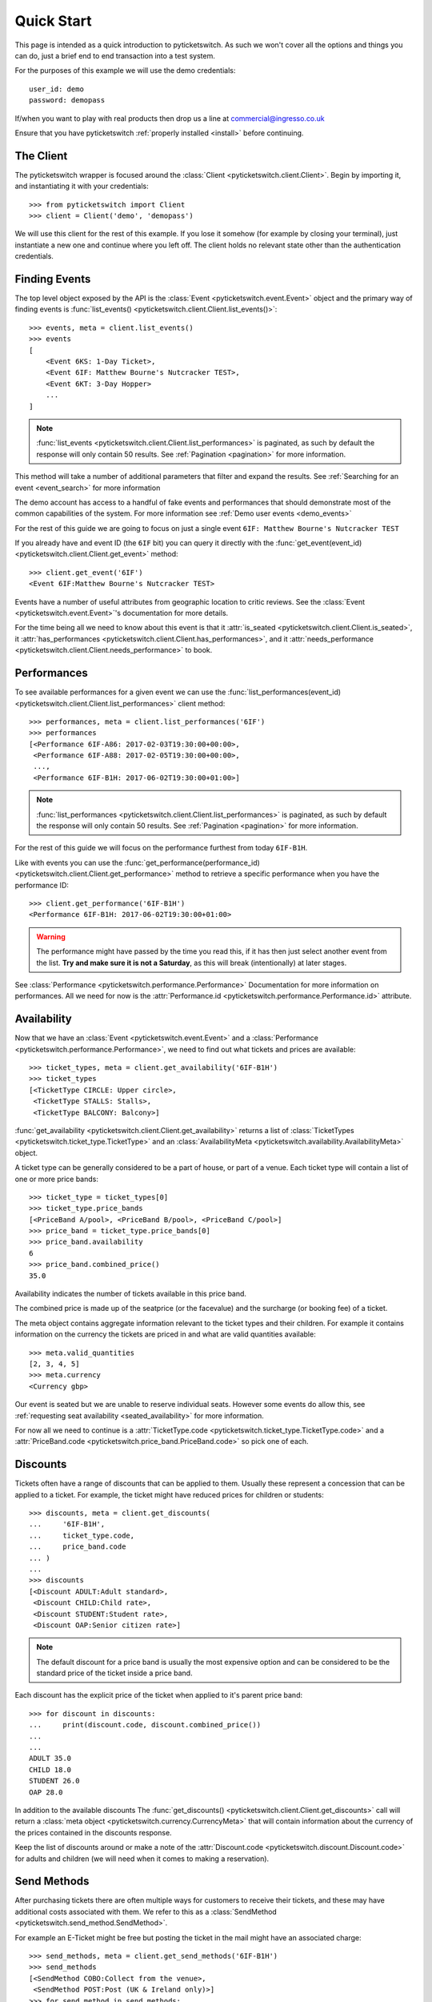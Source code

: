 .. _quickstart:

Quick Start 
-----------

This page is intended as a quick introduction to pyticketswitch. As such we 
won't cover all the options and things you can do, just a brief end to end 
transaction into a test system.

For the purposes of this example we will use the demo credentials::

    user_id: demo
    password: demopass


If/when you want to play with real products then drop us a line at
commercial@ingresso.co.uk

Ensure that you have pyticketswitch :ref:`properly installed <install>` before
continuing.

The Client
==========

The pyticketswitch wrapper is focused around the 
:class:`Client <pyticketswitch.client.Client>`. Begin by importing it, and
instantiating it with your credentials::

    >>> from pyticketswitch import Client
    >>> client = Client('demo', 'demopass')

We will use this client for the rest of this example. If you lose it somehow
(for example by closing your terminal), just instantiate a new one and continue 
where you left off. The client holds no relevant state other than the
authentication credentials.


Finding Events
==============

The top level object exposed by the API is the 
:class:`Event <pyticketswitch.event.Event>` object and the primary way of 
finding events is 
:func:`list_events() <pyticketswitch.client.Client.list_events()>`::

    >>> events, meta = client.list_events()
    >>> events
    [
        <Event 6KS: 1-Day Ticket>,
        <Event 6IF: Matthew Bourne's Nutcracker TEST>,
        <Event 6KT: 3-Day Hopper>
        ...
    ]

.. note:: :func:`list_events <pyticketswitch.client.Client.list_performances>` 
          is paginated, as such by default the response will only contain 50
          results. See :ref:`Pagination <pagination>` for more information.

This method will take a number of additional parameters that filter and expand
the results. See :ref:`Searching for an event <event_search>` for more 
information

The demo account has access to a handful of fake events and performances that
should demonstrate most of the common capabilities of the system. For more
information see :ref:`Demo user events <demo_events>`

For the rest of this guide we are going to focus on just a single event 
``6IF: Matthew Bourne's Nutcracker TEST``

If you already have and event ID (the ``6IF`` bit) you can query it directly
with the :func:`get_event(event_id) <pyticketswitch.client.Client.get_event>` method::
    
    >>> client.get_event('6IF')
    <Event 6IF:Matthew Bourne's Nutcracker TEST>


Events have a number of useful attributes from geographic location to critic
reviews. See the :class:`Event <pyticketswitch.event.Event>`'s documentation
for more details.

For the time being all we need to know about this event is that it 
:attr:`is_seated <pyticketswitch.client.Client.is_seated>`, it
:attr:`has_performances <pyticketswitch.client.Client.has_performances>`, and
it :attr:`needs_performance <pyticketswitch.client.Client.needs_performance>`
to book.

Performances
============

To see available performances for a given event we can use the 
:func:`list_performances(event_id) <pyticketswitch.client.Client.list_performances>`
client method::
    
    >>> performances, meta = client.list_performances('6IF')
    >>> performances
    [<Performance 6IF-A86: 2017-02-03T19:30:00+00:00>,
     <Performance 6IF-A88: 2017-02-05T19:30:00+00:00>,
     ...,
     <Performance 6IF-B1H: 2017-06-02T19:30:00+01:00>]


.. note:: :func:`list_performances <pyticketswitch.client.Client.list_performances>` 
          is paginated, as such by default the response will only contain 50
          results. See :ref:`Pagination <pagination>` for more information.
          

For the rest of this guide we will focus on the performance furthest from today
``6IF-B1H``. 

Like with events you can use the 
:func:`get_performance(performance_id) <pyticketswitch.client.Client.get_performance>`
method to retrieve a specific performance when you have the performance ID::

    >>> client.get_performance('6IF-B1H')
    <Performance 6IF-B1H: 2017-06-02T19:30:00+01:00>

.. warning:: The performance might have passed by the time you read this, if it
             has then just select another event from the list. **Try and make sure
             it is not a Saturday**, as this will break (intentionally) at later
             stages.

See :class:`Performance <pyticketswitch.performance.Performance>` Documentation
for more information on performances. All we need for now is the 
:attr:`Performance.id <pyticketswitch.performance.Performance.id>` attribute.


Availability
============

Now that we have an :class:`Event <pyticketswitch.event.Event>` and a
:class:`Performance <pyticketswitch.performance.Performance>`, we need to find
out what tickets and prices are available::
    
    >>> ticket_types, meta = client.get_availability('6IF-B1H')
    >>> ticket_types
    [<TicketType CIRCLE: Upper circle>,
     <TicketType STALLS: Stalls>,
     <TicketType BALCONY: Balcony>]

:func:`get_availability <pyticketswitch.client.Client.get_availability>` returns
a list of :class:`TicketTypes <pyticketswitch.ticket_type.TicketType>` and an
:class:`AvailabilityMeta <pyticketswitch.availability.AvailabilityMeta>` object.

A ticket type can be generally considered to be a part of house, or part of a
venue. Each ticket type will contain a list of one or more price bands:: 

    >>> ticket_type = ticket_types[0]
    >>> ticket_type.price_bands
    [<PriceBand A/pool>, <PriceBand B/pool>, <PriceBand C/pool>]
    >>> price_band = ticket_type.price_bands[0]
    >>> price_band.availability
    6
    >>> price_band.combined_price()
    35.0

Availability indicates the number of tickets available in this price band.

The combined price is made up of the seatprice (or the facevalue) 
and the surcharge (or booking fee) of a ticket. 

The meta object contains aggregate information relevant to the ticket types and
their children. For example it contains information on the currency the tickets
are priced in and what are valid quantities available::
    
    >>> meta.valid_quantities
    [2, 3, 4, 5]
    >>> meta.currency
    <Currency gbp>

Our event is seated but we are unable to reserve individual seats. However some
events do allow this, see 
:ref:`requesting seat availability <seated_availability>` for more information.

For now all we need to continue is a 
:attr:`TicketType.code <pyticketswitch.ticket_type.TicketType.code>`
and a
:attr:`PriceBand.code <pyticketswitch.price_band.PriceBand.code>` so pick one 
of each.

Discounts
=========

Tickets often have a range of discounts that can be applied to them. Usually
these represent a concession that can be applied to a ticket. For example, the
ticket might have reduced prices for children or students::

    >>> discounts, meta = client.get_discounts(
    ...     '6IF-B1H',
    ...     ticket_type.code,
    ...     price_band.code
    ... )
    ...
    >>> discounts
    [<Discount ADULT:Adult standard>,
     <Discount CHILD:Child rate>,
     <Discount STUDENT:Student rate>,
     <Discount OAP:Senior citizen rate>]

.. note:: The default discount for a price band is usually the most expensive
          option and can be considered to be the standard price of the ticket
          inside a price band.

Each discount has the explicit price of the ticket when applied to it's parent 
price band::

    >>> for discount in discounts:
    ...     print(discount.code, discount.combined_price())
    ...     
    ... 
    ADULT 35.0
    CHILD 18.0
    STUDENT 26.0
    OAP 28.0

In addition to the available discounts The 
:func:`get_discounts() <pyticketswitch.client.Client.get_discounts>` call
will return a 
:class:`meta object <pyticketswitch.currency.CurrencyMeta>` that will contain 
information about the currency of the prices contained in the discounts 
response.

Keep the list of discounts around or make a note of the 
:attr:`Discount.code <pyticketswitch.discount.Discount.code>` for adults and 
children (we will need when it comes to making a reservation).


Send Methods
============

After purchasing tickets there are often multiple ways for customers to receive
their tickets, and these may have additional costs associated with them. We
refer to this as a :class:`SendMethod <pyticketswitch.send_method.SendMethod>`.

For example an E-Ticket might be free but posting the ticket in the mail might
have an associated charge::

    >>> send_methods, meta = client.get_send_methods('6IF-B1H')
    >>> send_methods
    [<SendMethod COBO:Collect from the venue>,
     <SendMethod POST:Post (UK & Ireland only)>]
    >>> for send_method in send_methods:
    ...     print(send_method.code, send_method.cost)
    ...     
    ... 
    COBO 1.5
    POST 3.5

.. warning:: It's important to check send methods before attempting a
             reservation as certain send methods might become unavailable as
             one gets closer to the performance date. For example it might take
             up to five working days to ship a physical ticket internationally
             so that send method would not be available with 2 days to go
             before a performance as the ticket would not get to it's 
             destination in time.

Some tickets may have restrictions on what countries they are available to::

    >>> send_methods[1].description
    'Post (UK & Ireland only)'
    >>> send_methods[1].permitted_countries
    [<Country ie:Ireland>, <Country uk:United Kingdom>]

.. note:: Send methods with additional costs apply to the whole order not
          indivual tickets. For example purchasing five tickets to the same
          show will cost the same to post as purchasing one ticket. Tickets for
          seperate shows by different suppliers may incur multiple send method
          costs; see 
          :ref:`Trollies, Bundles, Orders, and Ticket Orders <trollies_bundles_orders_ticket_orders>`
          for more information.

In addition to the available send methods The 
:func:`get_send_methods() <pyticketswitch.client.Client.get_send_methods>` call
will return a 
:class:`meta object <pyticketswitch.currency.CurrencyMeta>` that will contain 
information about the currency of the prices contained in the send methods 
response.

We now have all the information we need to make a reservation; the ticket type,
price band, discount, and a 
:attr:`SendMethod.code <pyticketswitch.send_method.SendMethod.code>`!


Making a Reservation
====================
.. _making_a_reservation:

Before making a purchase we have to reserve the tickets. Ingresso is often not
the only agent connected to a ticketing system and you are almost certainly
not the only user these tickets are available to. As such it's important to put
a lock on the tickets your customer is interested in so that they are not
snaffled up by some other customer.

For this example we are going to attempt to reserve 3 tickets (two adults and
one child) for ``6IF-B1H``. To do this we make a reservation providing the
information that we gained from the previous performance, availability,
discounts and send method calls::

    >>> performance.id
    '6IF-B1H'
    >>> ticket_type.code
    'CIRCLE'
    >>> price_band.code
    'A/pool'
    >>> adult, child, *_ = discounts
    >>> adult.code
    'ADULT'
    >>> child.code
    'CHILD'
    >>> reservation, meta = client.make_reservation(
    ...     performance_id=performance.id,
    ...     ticket_type_code=ticket_type.code,
    ...     price_band_code=price_band.code,
    ...     number_of_seats=3,
    ...     discounts=[
    ...         adult.code,
    ...         adult.code,
    ...         child.code
    ...     ]
    ... )
    ...

Was the reservation successful? The returned reservation object contains a 
:class:`Trolley object <pyticketswitch.trolley.Trolley>` that will give 
us some information::

    >>> trolley = reservation.trolley
    >>> trolley
    <Trolley uuid:ee39656e-ecc9-11e6-87c4-0025903268a0>

The trolley object contains three important bits of information.

The presence of a 
:attr:`transaction_uuid <pyticketswitch.trolley.Trolley.transaction_uuid>` lets
us know that we were at least somewhat successful in our reservation attempt.
It's a unique identifier that will allow us to get the status of our
reservation/transaction going forwards::

    >>> transaction_uuid = trolley.transaction_uuid
    'ee39656e-ecc9-11e6-87c4-0025903268a0'


Although we have put a lock on these tickets this lock will not last forever
before it's released and become available for someone else to purchase.
As such it's import to check how long we have to make a purchase before our
reservation expires::

    >>> trolley.minutes_left
    13.2

.. note:: This time varies across systems, events and performances, so be sure
          check this after making a reservation and ensure you make your 
          customer aware that they are on the clock.

Lastly our trolley object will contain some 
:class:`Bundles <pyticketswitch.bundle.Bundle>`. 
:class:`Bundles <pyticketswitch.bundle.Bundle>` group our orders by the 
ticketing system they are being made into::

    >>> trolley.bundles
    [<Bundle ext_test0>]
    >>> bundle = trolley.bundles[0]

As we are making a single order from a single system we don't care overly much
about bundles, all we really need to know is that it contains the currency,
total price, and more detailed information of our order::

    >>> bundle.currency
    <Currency gbp>
    >>> bundle.total
    89.5
    >>> bundle.orders
    [<Order 1>]

So what did we actually reserve? Lets inspect the 
:class:`Order <pyticketswitch.order.Order>`::

    >>> order = bundle.orders[0]
    >>> order.event.id
    '6IF'
    >>> order.performance.id
    '6IF-B1H'
    >>> order.ticket_type_code
    'CIRCLE'
    >>> order.price_band_code
    'A/pool'
    >>> order.number_of_seats
    3

Excellent we got the all the stuff we asked for! But wait there's more! Our 
event is seated so we should have been allocated the specific seat that we will
be purchasing::
    
    >>> order.get_seats()
    [<Seat ZT149>, <Seat ZT148>, <Seat ZT147>]

This is just a simple reservation, but the system can handle much more complex
orders to multiple systems, in multiple currencies, and to multiple events and 
performances. If you are interested in package deals or up-selling then you
should probably take a look at :ref:`Bundling <Bundling>`.

.. note:: We have glossed over a lot of information contained in the above 
          objects with the aim of getting you purchasing quickly, if you want
          more information then have a read of 
          :ref:`Trollies, Bundles, Orders, and Ticket orders <trollies_bundles_orders_ticket_orders>` .

The only thing we need to carry on to the next steps is the 
:attr:`transaction_uuid <pyticketswitch.trolley.Trolley.transaction_uuid>` that
identifies our reservation, so make a note of it.


Making a Purchase
=================

The final step in the transaction process is actually give us money and for us
to tell the supplier to put a hold on the requested tickets permanently.

There are a number of different payment methods available but for the time 
being we will focus on the most common; *credit*. This where we take nothing
from you at the time of purchase and invoice you at a later date for the amount
you owe! This also happens to be the simplest payment method.

.. note:: There are other payment methods that you might come across. So it's a
          good idea to read :ref:`Taking payments <taking_payments>` before 
          going live.

Before we can continue we need to gather some information about the customer
that we are selling to::

    >>> from pyticketswitch.customer import Customer
    >>> customer = Customer(
    ...     first_name='Fred',
    ...     last_name='Flintstone',
    ...     address_lines=['301 Cobble stone road', 'Bolder Lane'],
    ...     country_code='us',
    ...     email='fred@slate-rock-gravel.com',
    ...     post_code='70777',
    ...     town='Bedrock',
    ...     county='LA',
    ...     phone='0110134345'
    ...)

The required fields are 
the customers :attr:`first <pyticketswitch.customer.Customer.first_name>` and
:attr:`last <pyticketswitch.customer.Customer.last_name>` name,
at least one line of a  
:attr:`postal address <pyticketswitch.customer.Customer.address_lines>`,
the :attr:`country code <pyticketswitch.customer.Customer.address_lines>` for 
the postal address,
a contact :attr:`phone number <pyticketswitch.customer.Customer.address_lines>`
and unless otherwise specified by the 
:attr:`Reservation.needs_email_address <pyticketswitch.reservation.Reservation.needs_email_address>`
field a :attr:`valid email address <pyticketswitch.customer.Customer.email>`.

You may provide additional information about the customer as you see fit, but 
the more information we have the easier it will be for us or the venue to 
contact them in case of a problem, and it also allows us to protect both you
and us from fraudulent transactions. `Here is our privacy policy`_. 

You can also specify who we can send this information to with the 
:attr:`supplier_can_use_data <pyticketswitch.customer.Customer.supplier_can_use_data>` 
(generally recommened),
:attr:`user_can_use_data <pyticketswitch.customer.Customer.supplier_can_use_data>` 
(this is your organisation, for example in reporting, or by email),
:attr:`world_can_use_data <pyticketswitch.customer.Customer.supplier_can_use_data>`
(in my opinion this should always be off), flags.

.. _`Here is our privacy policy`: https://ingresso.co.uk/privacy_policy

With our customer object in hand we can now make the purchase::

    >>> status, callout, meta = client.make_purchase(
    ...     transaction_uuid,
    ...     customer,
    ...)

For the time being we can can ignore the callout, just check that we don't 
have one::

    >>> assert not callout


Assuming no errors were raised, that's it! Your tickets are booked!

The status object should contain information about your purchase::

    >>> status.status
    'purchased'
    >>> status.trolley.transaction_id
    'T000-0000-8MU2-Z5E4'
    >>> status.trolley.bundles[0].total
    118.5
    >>> status.trolley.bundles[0].orders[0].backend_purchase_reference
    'PURCHASE-17461-1'
    >>> status.trolley.bundles[0].orders[0].get_seats()
    [<Seat GB506>, <Seat GB505>, <Seat GB504>]


Retrieving Transactions
=======================

If at any point in the process you need to retrieve the status of a transaction
or reservation you can do so using the :meth:`Client.get_status
<pyticketswitch.client.Client.get_status>` call and the **transaction_uuid**::

    >>> status, meta = client.get_status('ee39656e-ecc9-11e6-87c4-0025903268a0')
    >>> status.status
    'purchased'


-----------------------

Ready for more? Check out the :ref:`advanced <advanced>` section.
